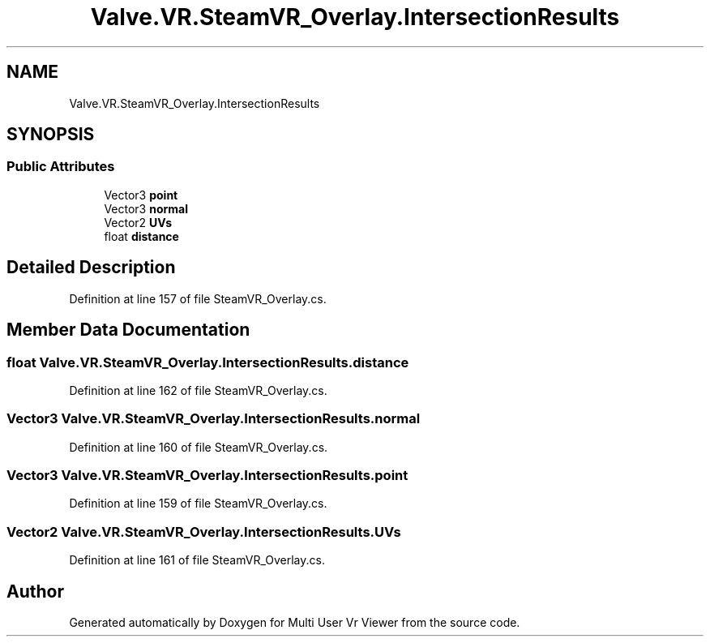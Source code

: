 .TH "Valve.VR.SteamVR_Overlay.IntersectionResults" 3 "Sat Jul 20 2019" "Version https://github.com/Saurabhbagh/Multi-User-VR-Viewer--10th-July/" "Multi User Vr Viewer" \" -*- nroff -*-
.ad l
.nh
.SH NAME
Valve.VR.SteamVR_Overlay.IntersectionResults
.SH SYNOPSIS
.br
.PP
.SS "Public Attributes"

.in +1c
.ti -1c
.RI "Vector3 \fBpoint\fP"
.br
.ti -1c
.RI "Vector3 \fBnormal\fP"
.br
.ti -1c
.RI "Vector2 \fBUVs\fP"
.br
.ti -1c
.RI "float \fBdistance\fP"
.br
.in -1c
.SH "Detailed Description"
.PP 
Definition at line 157 of file SteamVR_Overlay\&.cs\&.
.SH "Member Data Documentation"
.PP 
.SS "float Valve\&.VR\&.SteamVR_Overlay\&.IntersectionResults\&.distance"

.PP
Definition at line 162 of file SteamVR_Overlay\&.cs\&.
.SS "Vector3 Valve\&.VR\&.SteamVR_Overlay\&.IntersectionResults\&.normal"

.PP
Definition at line 160 of file SteamVR_Overlay\&.cs\&.
.SS "Vector3 Valve\&.VR\&.SteamVR_Overlay\&.IntersectionResults\&.point"

.PP
Definition at line 159 of file SteamVR_Overlay\&.cs\&.
.SS "Vector2 Valve\&.VR\&.SteamVR_Overlay\&.IntersectionResults\&.UVs"

.PP
Definition at line 161 of file SteamVR_Overlay\&.cs\&.

.SH "Author"
.PP 
Generated automatically by Doxygen for Multi User Vr Viewer from the source code\&.
